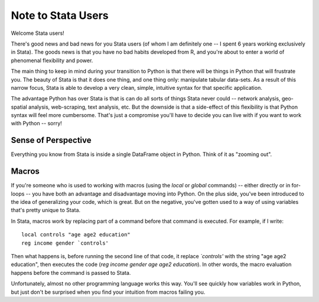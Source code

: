 
Note to Stata Users
============================

Welcome Stata users! 

There's good news and bad news for you Stata users (of whom I am definitely one -- I spent 6 years working exclusively in Stata). The goods news is that you have no bad habits developed from R, and you're about to enter a world of phenomenal flexibility and power. 

The main thing to keep in mind during your transition to Python is that there will be things in Python that will frustrate you. The beauty of Stata is that it does one thing, and one thing only: manipulate tabular data-sets. As a result of this narrow focus, Stata is able to develop a very clean, simple, intuitive syntax for that specific application. 

The advantage Python has over Stata is that is can do all sorts of things Stata never could -- network analysis, geo-spatial analysis, web-scraping, text analysis, etc. But the downside is that a side-effect of this flexibility is that Python syntax will feel more cumbersome. That's just a compromise you'll have to decide you can live with if you want to work with Python -- sorry!


Sense of Perspective
^^^^^^^^^^^^^^^^^^^^

Everything you know from Stata is inside a single DataFrame object in Python. Think of it as "zooming out". 


Macros
^^^^^^^^^^^^^

If you're someone who is used to working with macros (using the `local` or `global` commands) -- either directly or in for-loops -- you have both an advantage and disadvantage moving into Python. On the plus side, you've been introduced to the idea of generalizing your code, which is great. But on the negative, you've gotten used to a way of using variables that's pretty unique to Stata. 

In Stata, macros work by replacing part of a command before that command is executed. For example, if I write::

   local controls "age age2 education"
   reg income gender `controls'

Then what happens is, before running the second line of that code, it replace `\`controls\'` with the string "age age2 education", then executes the code (`reg income gender age age2 education`). In other words, the macro evaluation happens before the command is passed to Stata. 

Unfortunately, almost no other programming language works this way. You'll see quickly how variables work in Python, but just don't be surprised when you find your intuition from macros failing you. 